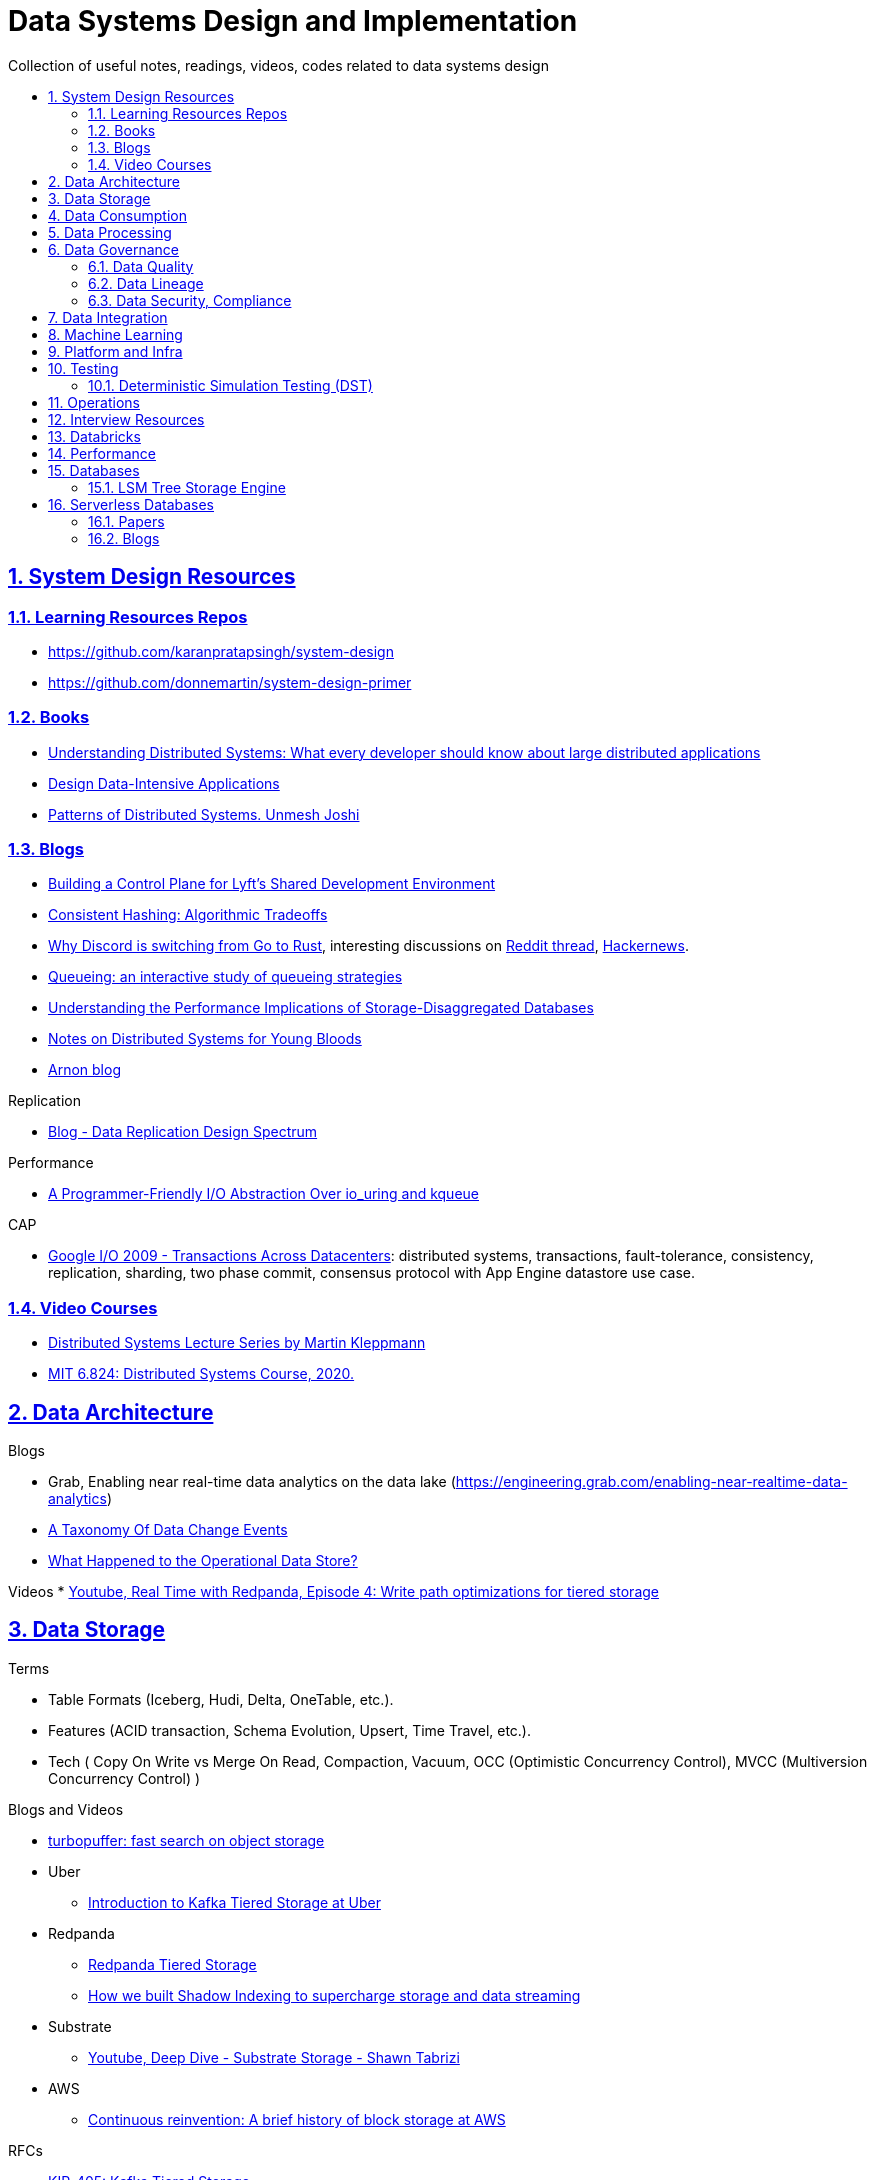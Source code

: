 = Data Systems Design and Implementation
:idprefix:
:idseparator: -
:sectanchors:
:sectlinks:
:sectnumlevels: 6
:sectnums:
:toc: macro
:toclevels: 6
:toc-title:

Collection of useful notes, readings, videos, codes related to data systems design

toc::[]


== System Design Resources

=== Learning Resources Repos

- https://github.com/karanpratapsingh/system-design
- https://github.com/donnemartin/system-design-primer

=== Books

* https://www.amazon.com/Understanding-Distributed-Systems-Second-applications/dp/1838430210[Understanding Distributed Systems: What every developer should know about large distributed applications]
* https://www.amazon.com/Designing-Data-Intensive-Applications-Reliable-Maintainable/dp/1449373321[Design Data-Intensive Applications]
* https://www.amazon.com/Patterns-Distributed-Systems-Addison-Wesley-Signature/dp/0138221987[Patterns of Distributed Systems. Unmesh Joshi]


=== Blogs

* https://eng.lyft.com/building-a-control-plane-for-lyfts-shared-development-environment-6a40266fcf5e[Building a Control Plane for Lyft’s Shared Development Environment]
* https://dgryski.medium.com/consistent-hashing-algorithmic-tradeoffs-ef6b8e2fcae8[Consistent Hashing: Algorithmic Tradeoffs]
* https://discord.com/blog/why-discord-is-switching-from-go-to-rust[Why Discord is switching from Go to Rust], interesting discussions on https://www.reddit.com/r/golang/comments/eywx4q/why_discord_is_switching_from_go_to_rust/[ Reddit thread], https://news.ycombinator.com/item?id=26227339[Hackernews].
* https://encore.dev/blog/queueing[Queueing: an interactive study of queueing strategies]
* https://muratbuffalo.blogspot.com/2024/07/understanding-performance-implications.html[Understanding the Performance Implications of Storage-Disaggregated Databases]
* https://www.somethingsimilar.com/2013/01/14/notes-on-distributed-systems-for-young-bloods/[Notes on Distributed Systems for Young Bloods]
* https://arnon.me/[Arnon blog]

Replication

* https://transactional.blog/blog/2024-data-replication-design-spectrum[Blog - Data Replication Design Spectrum]

Performance

* https://tigerbeetle.com/blog/a-friendly-abstraction-over-iouring-and-kqueue[A Programmer-Friendly I/O Abstraction Over io_uring and kqueue]

CAP

* https://www.youtube.com/watch?v=srOgpXECblk[Google I/O 2009 - Transactions Across Datacenters]: distributed systems, transactions, fault-tolerance, consistency, replication, sharding, two phase commit, consensus protocol with App Engine datastore use case.


=== Video Courses

* https://www.youtube.com/playlist?list=PLeKd45zvjcDFUEv_ohr_HdUFe97RItdiB[Distributed Systems Lecture Series by Martin Kleppmann]
* https://www.youtube.com/watch?v=cQP8WApzIQQ&list=PLrw6a1wE39_tb2fErI4-WkMbsvGQk9_UB[MIT 6.824: Distributed Systems Course, 2020.]

== Data Architecture

Blogs

* Grab, Enabling near real-time data analytics on the data lake
 (https://engineering.grab.com/enabling-near-realtime-data-analytics)
* https://www.decodable.co/blog/taxonomy-of-data-change-events[A Taxonomy Of Data Change Events]
* https://materialize.com/blog/operational-data-store/[What Happened to the Operational Data Store?]

Videos
* https://www.youtube.com/watch?v=h_pXIn3Jdak[Youtube, Real Time with Redpanda, Episode 4: Write path optimizations for tiered storage]

== Data Storage
Terms

* Table Formats (Iceberg, Hudi, Delta, OneTable, etc.).
* Features (ACID transaction, Schema Evolution, Upsert, Time Travel, etc.).
* Tech (
  Copy On Write vs Merge On Read, Compaction, Vacuum,
  OCC (Optimistic Concurrency Control), MVCC (Multiversion Concurrency Control)
)

Blogs and Videos

* https://turbopuffer.com/blog/turbopuffer[turbopuffer: fast search on object storage]
* Uber
** https://www.uber.com/en-IN/blog/kafka-tiered-storage[Introduction to Kafka Tiered Storage at Uber]
* Redpanda
** https://docs.redpanda.com/current/manage/tiered-storage/[Redpanda Tiered Storage]
** https://www.redpanda.com/blog/tiered-storage-architecture-shadow-indexing-deep-dive[How we built Shadow Indexing to supercharge storage and data streaming]
* Substrate
** https://www.youtube.com/watch?v=9S8rmW8LD5o[Youtube, Deep Dive - Substrate Storage - Shawn Tabrizi]
* AWS
** https://www.allthingsdistributed.com/2024/08/continuous-reinvention-a-brief-history-of-block-storage-at-aws.html[Continuous reinvention: A brief history of block storage at AWS]

RFCs

* https://cwiki.apache.org/confluence/display/KAFKA/KIP-405%3A+Kafka+Tiered+Storage[KIP-405: Kafka Tiered Storage]

== Data Consumption

Blogs

* https://medium.com/traveloka-engineering/data-lake-api-on-microservice-architecture-using-bigquery-10d6e9c5ca8f[Traveloka - Data Lake API on Microservice Architecture using BigQuery].
** Best Practices? avoid giving direct access to data platform storage (object storage, database, etc.) as it creates a tight coupling to the underlying technology, format, etc. Instead, have an API
  layer in between to decouple that dependency.
** What's bad about direct access?
*** change coordination required between teams.
*** lack of access control (column, row levels).
*** lack of audit log (who access, download what).
* Building Criteo API, What We’ve Learned
 (https://medium.com/criteo-engineering/building-criteo-api-what-weve-learned-b7f3e7b8d270). Key lessons learned after building a new API ecosystem from scratch.
* Idempotency Keys: How PayPal and Stripe Prevent Duplicate Payment(https://medium.com/@sahintalha1/the-way-psps-such-as-paypal-stripe-and-adyen-prevent-duplicate-payment-idempotency-keys-615845c185bf)
* How We Design Our APIs at Slack
 (https://slack.engineering/how-we-design-our-apis-at-slack/)
* Grafana - How I write HTTP services in Go after 13 years
 (https://grafana.com/blog/2024/02/09/how-i-write-http-services-in-go-after-13-years/)
* Introducing DoorDash’s In-House Search Engine
 (https://doordash.engineering/2024/02/27/introducing-doordashs-in-house-search-engine/)

== Data Processing
Blogs

* https://medium.com/agoda-engineering/how-to-design-maintain-a-high-performing-data-pipeline-63b1603b8e4a[Agoda, How to Design and Maintain a High-Performing Data Pipeline]
  ** Data pipeline scalability: SLA, partioning, data freshness, resource usage, scheduling, data dependency, monitoring.
  ** Data quality: freshness, integrity (uniqueness e.g. no dup keys), completeness (e.g. no empty, NULLS),
    accuracy (value is not abnormal by checking with previous trend, ThridEye), 
    consistency (source = destination, Quilliup, running when pipeline completes).
  ** Ensuring data quality: validating before writing to destination, testing, monitoring, alerting, responding,
    automatic Jira tickets creation.
* https://medium.com/criteo-engineering/scheduling-data-pipelines-at-criteo-part-1-8b257c6c8e55[Scheduling Data Pipelines at Criteo — Part 1]
* https://netflixtechblog.com/orchestrating-data-ml-workflows-at-scale-with-netflix-maestro-aaa2b41b800c[Orchestrating Data/ML Workflows at Scale With Netflix Maestro]
* Netflix's Dataflow: bootstrapping, standardization, automation of batch data pipelines
** https://netflixtechblog.com/data-pipeline-asset-management-with-dataflow-86525b3e21ca[Data pipeline asset management with Dataflow]
** https://netflixtechblog.com/ready-to-go-sample-data-pipelines-with-dataflow-17440a9e141d[Ready-to-go sample data pipelines with Dataflow]
** https://netflixtechblog.medium.com/etl-development-life-cycle-with-dataflow-9c70c64aba7b[ETL development lifecycle (testing and deployment) with Dataflow]
* Uber
** https://www.uber.com/en-IN/blog/no-code-workflow-orchestrator[uWorc: No Code Workflow Orchestrator for Building Batch & Streaming Pipelines at Scale, 2020]
** https://www.uber.com/en-GB/blog/sparkle-modular-etl/[Sparkle: Standardizing Modular ETL at Uber, 2024]

Papers

* Apache Arrow DataFusion: A Fast, Embeddable, Modular Analytic Query Engine (https://github.com/apache/arrow-datafusion/issues/6782).
  Written in Rust, uses Apache Arrow as memory model.

Projects

* https://github.com/flyteorg/flyte: orchestrator

== Data Governance
Metadata management, data quality, data veracity, data security, data lineage, etc.

* Open Metadata (https://open-metadata.org/)

=== Data Quality

Blogs

* [How Google, Uber, and Amazon Ensure High-Quality Data at Scale](https://medium.com/swlh/how-3-of-the-top-tech-companies-approach-data-quality-79c3146fd959)
* [Uber - Monitoring Data Quality at Scale with Statistical Modeling](https://www.uber.com/en-VN/blog/monitoring-data-quality-at-scale)
* [LinkedIn - Towards data quality management at LinkedIn](https://engineering.linkedin.com/blog/2022/towards-data-quality-management-at-linkedin)
* [Data Quality: Timeseries Anomaly Detection at Scale with Thirdeye](https://medium.com/the-ab-tasty-tech-blog/data-quality-timeseries-anomaly-detection-at-scale-with-thirdeye-468f771154e6)
* How we deal with Data Quality using Circuit Breakers
 (https://medium.com/@modern-cdo/taming-data-quality-with-circuit-breakers-dbe550d3ca78)
* Lyft - From Big Data to Better Data: Ensuring Data Quality with Verity
 (https://eng.lyft.com/from-big-data-to-better-data-ensuring-data-quality-with-verity-a996b49343f6)
* Data Quality Automation at Twitter
 (https://blog.x.com/engineering/en_us/topics/infrastructure/2022/data-quality-automation-at-twitter)

Papers

* [VLDB, Amazon - Automating Large-Scale Data Quality Verification](https://www.vldb.org/pvldb/vol11/p1781-schelter.pdf). It presents the design choices and architecture of a production-grade system for checking data quality at scale, shows the evaluation result on some datasets.

Best Practices

* too little data quality alerts let important issues go unresolved.
* too many alerts overwhelms and might make the most important ones go un-noticed.
* statistical modeling techniques (PCA, etc.) can be used to reduce computation resource for quality checks.
* separate anomaly detection from anomaly scoring and alerting strategy.

Common Issues

* issues in `metadata category` (data availability, data freshness, schema changes, data completeness)
-> can be obtained without checking dataset content
* issues in `semantic category`(dataset content: column value nullability, duplication, distribution, exceptional values, etc.) 
-> needs data profiling


=== Data Lineage
Blogs

* Data Lineage at Slack (https://slack.engineering/data-lineage-at-slack/).
  ** Lineage service exposes endpoints for ingestion, stores data in RDS.
  ** Ingestion for Airflow DAGs built into existing dags using Airflow callbacks.
  ** Ingestion for Presto dashboards: audit tables, SQL Parsing.
* OpenLineage, open framework for data lineage collection and analysis (https://openlineage.io/)
* How we compute data lineage at Criteo (https://medium.com/criteo-engineering/how-we-compute-data-lineage-at-criteo-b3f09fc5c577)
* Yelp - Spark Data Lineage (https://engineeringblog.yelp.com/2022/08/spark-data-lineage.html)
* Data Lineage: State-of-the-art and Implementation Challenges
 (https://medium.com/bliblidotcom-techblog/data-lineage-state-of-the-art-and-implementation-challenges-1ea8dccde9de)


=== Data Security, Compliance
GDPR, CCPA, PII Protection, etc.

* Lyft - A Federated Approach To Providing User Privacy Rights
 (https://eng.lyft.com/a-federated-approach-to-providing-user-privacy-rights-3d9ab73441d9).
  Technical strategies for CCPA. Implementation of user data export and deletion.
  Federated design with central orchestration for exporting/ deleting.
* Intuit - 10 lessons learned in operationalizing GDPR at scale
 (https://medium.com/ssdr-book/10-lessons-learned-in-operationalizing-gdpr-at-scale-7a41318846b6)


== Data Integration

Blogs

* How Agoda manages 1.8 trillion Events per day on Kafka (https://medium.com/agoda-engineering/how-agoda-manages-1-8-trillion-events-per-day-on-kafka-1d6c3f4a7ad1)
* Apache Kafka Rebalance Protocol, or the magic behind your streams applications  (https://medium.com/streamthoughts/apache-kafka-rebalance-protocol-or-the-magic-behind-your-streams-applications-e94baf68e4f2)


== Machine Learning
* Featureflow: Democratizing ML for Agoda (https://medium.com/agoda-engineering/featureflow-democratizing-ml-for-agoda-aec7a6c45b30)
  - Challenge: time-consuming feature analysis, training, validation vs fast changing customers and competitors in travel industry;
  lacking of consistency from analysis to training, from feature development to deployment.
  - Solution: Featureflow with components (UI, data pipeline, monitoring, sandbox env, experiment platform)
  - Result: feature analysis reduced from a week to a day, quarterly experiments increased from 6 to 20, 
  feature contributors from ~3 to ~50, larger feature pool, more robust feature screening process.
* How ByteDance Scales Offline Inference with multi-modal LLMs to 200 TB Data
 (https://www.anyscale.com/blog/how-bytedance-scales-offline-inference-with-multi-modal-llms-to-200TB-data)
* Building Real-time Machine Learning Foundations at Lyft
 (https://eng.lyft.com/building-real-time-machine-learning-foundations-at-lyft-6dd99b385a4e)

== Platform and Infra

Kubernetes

* Lessons From Our 8 Years Of Kubernetes In Production (https://medium.com/@.anders/learnings-from-our-8-years-of-kubernetes-in-production-two-major-cluster-crashes-ditching-self-0257c09d36cd)


Terraform

* Slack - How We Use Terraform At Slack
 (https://slack.engineering/how-we-use-terraform-at-slack/)

Network

* Slack - Traffic 101: Packets Mostly Flow
 (https://slack.engineering/traffic-101-packets-mostly-flow/)

== Testing

* Slack - Continuous Load Testing
 (https://slack.engineering/continuous-load-testing/)


=== Deterministic Simulation Testing (DST)

* https://apple.github.io/foundationdb/testing.html[FoundationDB - Testing. Where DST is made famous.]
* https://www.warpstream.com/blog/deterministic-simulation-testing-for-our-entire-saas[Warpstream - Deterministic Simulation Testing for Our Entire SaaS]
* https://www.polarsignals.com/blog/posts/2025/07/08/dst-rust[Polar Signals - Deterministic Simulation Testing in Rust: A Theater Of State Machines]
* https://docs.tigerbeetle.com/about/vopr/[TigerBeetle - Deterministic Simulation Testing]

Videos

* https://www.youtube.com/live/29Vz5wkoUR8[Youtube, FF meetup #4 - Deterministic simulation testing (Pekka Enberg, Turso)]
* https://www.youtube.com/watch?v=KoxXb2mBVuY[Youtube, Testing Distributed Systems the right way ft. Will Wilson (Antithesis)]

== Operations

Observability, Monitoring

* Observability @ Data Pipelines
 (https://medium.com/ssdr-book/observability-data-pipelines-99eda62b1704)

Incidents

* Slack’s Incident on 2022-Feb-22
(https://slack.engineering/slacks-incident-on-2-22-22/)


== Interview Resources
* https://medium.com/agoda-engineering/preparing-for-interview-at-agoda-2c07b7d13ca5[Preparing for Interview at Agoda]: interview process at Agoda with advices for candidates in each stage.
* https://gist.github.com/vasanthk/485d1c25737e8e72759f[System Design Cheatsheet]

== Databricks

Architecture

* A data architecture pattern to maximize the value of the Lakehouse
 (https://www.databricks.com/blog/data-architecture-pattern-maximize-value-lakehouse.html)

Data Pipelines

* How to Evaluate Data Pipelines for Cost to Performance
 (https://www.databricks.com/blog/2020/11/13/how-to-evaluate-data-pipelines-for-cost-to-performance.html)

Spark and Databricks Compute

* Advanced Topics on Spark Optimization and Debug (https://holdenk.github.io/spark-flowchart)
* Example Code for High Performance Spark book (https://github.com/high-performance-spark/high-performance-spark-examples)

Delta Lake

* [Managing Recalls with Barcode Traceability on the Delta Lake](https://www.databricks.com/blog/managing-recalls-barcode-traceability-delta-lake)
* [Creating a Spark Streaming ETL pipeline with Delta Lake at Gousto](https://medium.com/gousto-engineering-techbrunch/creating-a-spark-streaming-etl-pipeline-with-delta-lake-at-gousto-6fcbce36eba6)
  - issues and solutions
    ** costly Spark op `MSCK REPAIR TABLE` because it needs to scan table' sub-tree in S3 bucket. -> use `ALTER TABLE ADD PARTITION` instead.
    ** not caching dataframes for multiple usages. -> use cache
    ** rewriting all destination table incl. old partitions when having a new partition. -> append new partition to destination.
    ** architecture (waiting for CI, Airflow triggering, EMR spinning up, job run, working with AWS console for logs) slowing down development. Min feedback loop of 20 minutes. -> move away from EMR, adopt a platform allowing to have complete control of clusters and prototyping.
  - Databricks Pros
    ** Reducing ETL time, latency from 2 hours to 15s by using streaming job and delta architecture.
    ** Spark Structured Streaming Autoloader helps manage infra (setting up bucket noti, SNS and SQS in the background).
    ** Notebook helps prototype on/ explore production data, debug with traceback and logs interactively. Then CICD to deploy when code is ready.
      This helps reduce dev cycle from 20 mins to seconds.
    ** Costs remain the same as before Databricks. (using smaller instances with streaming cluster, which compensated for DBx higher costs vs EMR).
    ** Reducing complexity in codebase and deployment (no Airflow).
    ** Better ops: performance dashboards, Spark UI, reports.
  - Other topics: DBT for data modeling, Redshift, SSOT.
* [Data Modeling Best Practices & Implementation on a Modern Lakehouse](https://www.databricks.com/blog/data-modeling-best-practices-implementation-modern-lakehouse)

Governance

* https://www.databricks.com/blog/2022/03/23/implementing-the-gdpr-right-to-be-forgotten-in-delta-lake.html[Implementing the GDPR 'Right to be Forgotten' in Delta Lake.] Approaches: 1-Data Amnesia, 2-Anonymization, 3-Pseudonymization/Normalized tables. Sped up point DELETE by data skipping optimization with Z-order on DELETE where fields.

Backfilling

* https://docs.databricks.com/en/ingestion/auto-loader/production.html=trigger-regular-backfills-using-cloudfilesbackfillinterval
* https://community.databricks.com/t5/data-engineering/how-to-make-structured-streaming-with-autoloader-efficiently-and/td-p/47833
* https://community.databricks.com/t5/data-engineering/autoloader-start-and-end-date-for-ingestion/td-p/45523[Autoloader start and end date for ingestion]

== Performance

Papers

* https://www.usenix.org/conference/atc18/presentation/yang-stephen[NanoLog: A Nanosecond Scale Logging System]. https://github.com/sonhmai/NanoLog[github repo]. Implementing a fast, low latency, high thruput C++ logging system by 1-shifting work out of the runtime hot path and into the compilation and post-execution phases of the application, 2-deferring formatting to an offline process.

== Databases

* https://transactional.blog/blog/2024-database-startups[2024 Database startups]
* https://transactional.blog/blog/2025-decomposing-transactional-systems[Decomposing Transactional Systems]
** https://brooker.co.za/blog/2025/04/17/decomposing.html[Decomposing Aurora DSQL]
** https://www.firebolt.io/blog/decomposing-firebolt-transactions[Decomposing Firebolt transactions]

=== LSM Tree Storage Engine

* https://artem.krylysov.com/blog/2023/04/19/how-rocksdb-works/[How Rocksdb Works]
* https://www.youtube.com/watch?v=23OmqULDld0[SREcon22 - Dissecting the Humble LSM Tree and SSTable]. In this talk on YouTube, we will start from the ground up, describing what the LSM data structure is and implementing it using code. We'll then talk about the operational characteristics and how they are used in practice for high performance applications that need to store data.
* https://www.youtube.com/watch?v=32LMicc0gRA[Redesigning OLTP for a New Order of Magnitude]. A InfoQ talk where Joran Greef discusses TigerBeetle, a new database, and why OLTP has a growing impedance mismatch, why the OLTP workload is becoming more contentious, why row locks, why storage faults, write stalls, and why non-determinism is now a problem.

== Serverless Databases

Collections of resources of how serverless databases work

=== Papers

1. https://dx.doi.org/10.1145/3035918.3056101[A. Verbitski et al., “Amazon Aurora,” Proceedings of the 2017 ACM International Conference on Management of Data.]
2. P. Antonopoulos et al., “Socrates,” Proceedings of the 2019 International Conference on Management of Data.
3. W. Cao et al., “PolarDB Serverless,” Proceedings of the 2021 International Conference on Management of Data.

=== Blogs

1. https://neon.tech/blog/how-we-scale-an-open-source-multi-tenant-storage-engine-for-postgres-written-rust[Neon. How we scale an open source, multi-tenant storage engine for Postgres written in Rust].